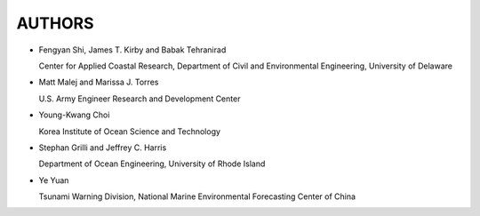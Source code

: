 **AUTHORS**
============

* Fengyan Shi, James T. Kirby and Babak Tehranirad

  Center for Applied Coastal Research, Department of Civil and Environmental Engineering, University of Delaware


* Matt Malej and Marissa J. Torres

  U.S. Army Engineer Research and Development Center


* Young-Kwang Choi 

  Korea Institute of Ocean Science and Technology


* Stephan Grilli and Jeffrey C. Harris 

  Department of Ocean Engineering, University of Rhode Island

* Ye Yuan

  Tsunami Warning Division, National Marine Environmental Forecasting Center of China 
